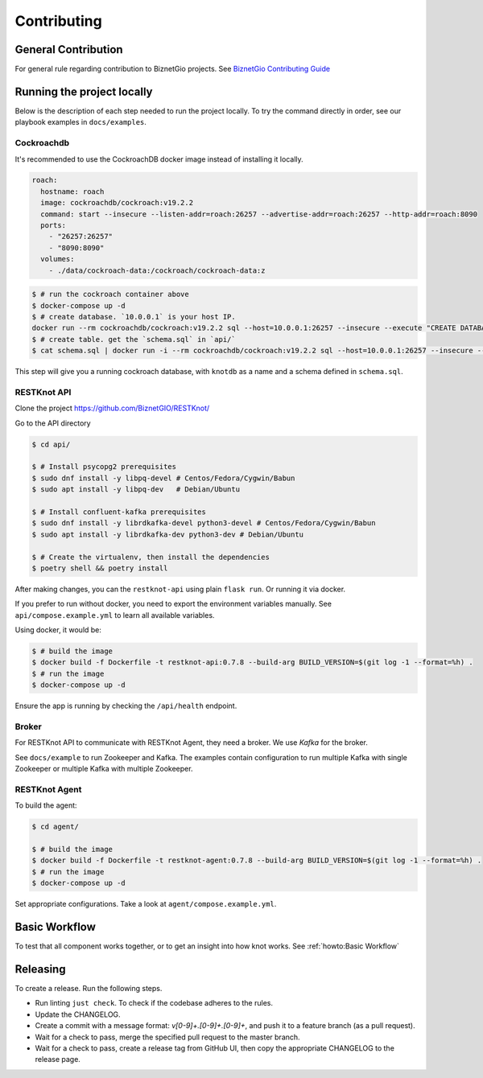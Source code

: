 Contributing
############

General Contribution
--------------------

For general rule regarding contribution to BiznetGio projects. See `BiznetGio
Contributing Guide <https://biznetgio.github.io/guide/contrib-guide/>`_

Running the project locally
---------------------------

Below is the description of each step needed to run the project locally.
To try the command directly in order, see our playbook examples in ``docs/examples``.

Cockroachdb
^^^^^^^^^^^

It's recommended to use the CockroachDB docker image instead of installing it locally.

.. code-block:: yaml

    roach:
      hostname: roach
      image: cockroachdb/cockroach:v19.2.2
      command: start --insecure --listen-addr=roach:26257 --advertise-addr=roach:26257 --http-addr=roach:8090
      ports:
        - "26257:26257"
        - "8090:8090"
      volumes:
        - ./data/cockroach-data:/cockroach/cockroach-data:z

.. code-block:: console

  $ # run the cockroach container above
  $ docker-compose up -d
  $ # create database. `10.0.0.1` is your host IP.
  docker run --rm cockroachdb/cockroach:v19.2.2 sql --host=10.0.0.1:26257 --insecure --execute "CREATE DATABASE IF NOT EXISTS knotdb;"
  $ # create table. get the `schema.sql` in `api/`
  $ cat schema.sql | docker run -i --rm cockroachdb/cockroach:v19.2.2 sql --host=10.0.0.1:26257 --insecure --database=knotdb

This step will give you a running cockroach database, with ``knotdb`` as a name and a schema defined in ``schema.sql``.

RESTKnot API
^^^^^^^^^^^^

Clone the project `<https://github.com/BiznetGIO/RESTKnot/>`_

Go to the API directory

.. code-block:: bash

  $ cd api/

  $ # Install psycopg2 prerequisites
  $ sudo dnf install -y libpq-devel # Centos/Fedora/Cygwin/Babun
  $ sudo apt install -y libpq-dev   # Debian/Ubuntu

  $ # Install confluent-kafka prerequisites
  $ sudo dnf install -y librdkafka-devel python3-devel # Centos/Fedora/Cygwin/Babun
  $ sudo apt install -y librdkafka-dev python3-dev # Debian/Ubuntu

  $ # Create the virtualenv, then install the dependencies
  $ poetry shell && poetry install

After making changes, you can the ``restknot-api`` using plain ``flask run``.
Or running it via docker.

If you prefer to run without docker, you need to export the environment variables manually.
See ``api/compose.example.yml`` to learn all available variables.

Using docker, it would be:

.. code-block:: console

  $ # build the image
  $ docker build -f Dockerfile -t restknot-api:0.7.8 --build-arg BUILD_VERSION=$(git log -1 --format=%h) .
  $ # run the image
  $ docker-compose up -d

Ensure the app is running by checking the ``/api/health`` endpoint.

Broker
^^^^^^

For RESTKnot API to communicate with RESTKnot Agent, they need a
broker. We use `Kafka` for the broker.

See ``docs/example`` to run Zookeeper and Kafka. The examples contain
configuration to run multiple Kafka with single Zookeeper or multiple Kafka with
multiple Zookeeper.

RESTKnot Agent
^^^^^^^^^^^^^^

To build the agent:

.. code-block:: console

  $ cd agent/

  $ # build the image
  $ docker build -f Dockerfile -t restknot-agent:0.7.8 --build-arg BUILD_VERSION=$(git log -1 --format=%h) .
  $ # run the image
  $ docker-compose up -d

Set appropriate configurations. Take a look at ``agent/compose.example.yml``.

Basic Workflow
--------------

To test that all component works together, or to get an insight into how knot
works. See :ref:`howto:Basic Workflow`

Releasing
---------

To create a release. Run the following steps.

- Run linting ``just check``. To check if the codebase adheres to the rules.
- Update the CHANGELOG.
- Create a commit with a message format: `v[0-9]+.[0-9]+.[0-9]+`, and push it to a feature branch (as a pull request).
- Wait for a check to pass, merge the specified pull request to the master branch.
- Wait for a check to pass, create a release tag from GitHub UI, then copy the appropriate CHANGELOG to the release page.
